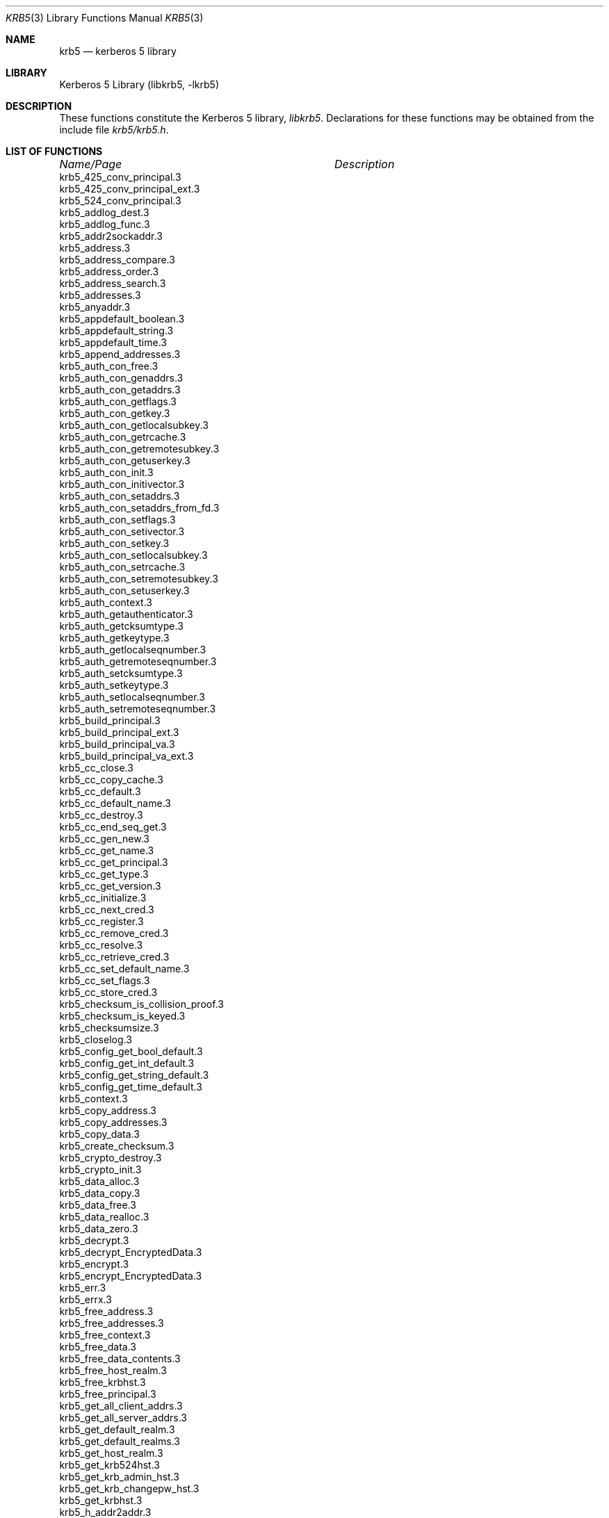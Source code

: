 .\" $NetBSD: krb5.3,v 1.4 2003/05/15 20:44:19 lha Exp $
.\" $Id: krb5.3,v 1.4 2003/05/15 20:44:19 lha Exp $
.\"
.Dd November 8, 2001
.Dt KRB5 3
.Os
.Sh NAME
.Nm krb5
.Nd kerberos 5 library
.Sh LIBRARY
Kerberos 5 Library (libkrb5, -lkrb5)
.Sh DESCRIPTION
These functions constitute the Kerberos 5 library,
.Em libkrb5 .
Declarations for these functions may be obtained from the include file
.Pa krb5/krb5.h .
.Sh LIST OF FUNCTIONS
.sp 2
.nf
.ta \w'krb5_checksum_is_collision_proof.3'u+2n +\w'Description goes here'u
\fIName/Page\fP	\fIDescription\fP
.ta \w'krb5_checksum_is_collision_proof.3'u+2n +\w'Description goes here'u+6nC
.sp 5p
krb5_425_conv_principal.3
krb5_425_conv_principal_ext.3
krb5_524_conv_principal.3
krb5_addlog_dest.3
krb5_addlog_func.3
krb5_addr2sockaddr.3
krb5_address.3
krb5_address_compare.3
krb5_address_order.3
krb5_address_search.3
krb5_addresses.3
krb5_anyaddr.3
krb5_appdefault_boolean.3
krb5_appdefault_string.3
krb5_appdefault_time.3
krb5_append_addresses.3
krb5_auth_con_free.3
krb5_auth_con_genaddrs.3
krb5_auth_con_getaddrs.3
krb5_auth_con_getflags.3
krb5_auth_con_getkey.3
krb5_auth_con_getlocalsubkey.3
krb5_auth_con_getrcache.3
krb5_auth_con_getremotesubkey.3
krb5_auth_con_getuserkey.3
krb5_auth_con_init.3
krb5_auth_con_initivector.3
krb5_auth_con_setaddrs.3
krb5_auth_con_setaddrs_from_fd.3
krb5_auth_con_setflags.3
krb5_auth_con_setivector.3
krb5_auth_con_setkey.3
krb5_auth_con_setlocalsubkey.3
krb5_auth_con_setrcache.3
krb5_auth_con_setremotesubkey.3
krb5_auth_con_setuserkey.3
krb5_auth_context.3
krb5_auth_getauthenticator.3
krb5_auth_getcksumtype.3
krb5_auth_getkeytype.3
krb5_auth_getlocalseqnumber.3
krb5_auth_getremoteseqnumber.3
krb5_auth_setcksumtype.3
krb5_auth_setkeytype.3
krb5_auth_setlocalseqnumber.3
krb5_auth_setremoteseqnumber.3
krb5_build_principal.3
krb5_build_principal_ext.3
krb5_build_principal_va.3
krb5_build_principal_va_ext.3
krb5_cc_close.3
krb5_cc_copy_cache.3
krb5_cc_default.3
krb5_cc_default_name.3
krb5_cc_destroy.3
krb5_cc_end_seq_get.3
krb5_cc_gen_new.3
krb5_cc_get_name.3
krb5_cc_get_principal.3
krb5_cc_get_type.3
krb5_cc_get_version.3
krb5_cc_initialize.3
krb5_cc_next_cred.3
krb5_cc_register.3
krb5_cc_remove_cred.3
krb5_cc_resolve.3
krb5_cc_retrieve_cred.3
krb5_cc_set_default_name.3
krb5_cc_set_flags.3
krb5_cc_store_cred.3
krb5_checksum_is_collision_proof.3
krb5_checksum_is_keyed.3
krb5_checksumsize.3
krb5_closelog.3
krb5_config_get_bool_default.3
krb5_config_get_int_default.3
krb5_config_get_string_default.3
krb5_config_get_time_default.3
krb5_context.3
krb5_copy_address.3
krb5_copy_addresses.3
krb5_copy_data.3
krb5_create_checksum.3
krb5_crypto_destroy.3
krb5_crypto_init.3
krb5_data_alloc.3
krb5_data_copy.3
krb5_data_free.3
krb5_data_realloc.3
krb5_data_zero.3
krb5_decrypt.3
krb5_decrypt_EncryptedData.3
krb5_encrypt.3
krb5_encrypt_EncryptedData.3
krb5_err.3
krb5_errx.3
krb5_free_address.3
krb5_free_addresses.3
krb5_free_context.3
krb5_free_data.3
krb5_free_data_contents.3
krb5_free_host_realm.3
krb5_free_krbhst.3
krb5_free_principal.3
krb5_get_all_client_addrs.3
krb5_get_all_server_addrs.3
krb5_get_default_realm.3
krb5_get_default_realms.3
krb5_get_host_realm.3
krb5_get_krb524hst.3
krb5_get_krb_admin_hst.3
krb5_get_krb_changepw_hst.3
krb5_get_krbhst.3
krb5_h_addr2addr.3
krb5_h_addr2sockaddr.3
krb5_init_context.3
krb5_initlog.3
krb5_keytab_entry.3
krb5_krbhst_format_string.3
krb5_krbhst_free.3
krb5_krbhst_get_addrinfo.3
krb5_krbhst_init.3
krb5_krbhst_next.3
krb5_krbhst_next_as_string.3
krb5_krbhst_reset.3
krb5_kt_add_entry.3
krb5_kt_close.3
krb5_kt_compare.3
krb5_kt_copy_entry_contents.3
krb5_kt_cursor.3
krb5_kt_cursor.3
krb5_kt_default.3
krb5_kt_default_name.3
krb5_kt_end_seq_get.3
krb5_kt_free_entry.3
krb5_kt_get_entry.3
krb5_kt_get_name.3
krb5_kt_next_entry.3
krb5_kt_ops.3
krb5_kt_read_service_key.3
krb5_kt_register.3
krb5_kt_remove_entry.3
krb5_kt_resolve.3.3
krb5_kt_start_seq_get
krb5_log.3
krb5_log_msg.3
krb5_make_addrport.3
krb5_make_principal.3
krb5_max_sockaddr_size.3
krb5_openlog.3
krb5_parse_address.3
krb5_parse_name.3
krb5_principal.3
krb5_principal_get_comp_string.3
krb5_principal_get_realm.3
krb5_print_address.3
krb5_set_default_realm.3
krb5_set_warn_dest.3
krb5_sname_to_principal.3
krb5_sock_to_principal.3
krb5_sockaddr2address.3
krb5_sockaddr2port.3
krb5_sockaddr_uninteresting.3
krb5_timeofday.3
krb5_unparse_name.3
krb5_us_timeofday.3
krb5_verify_checksum.3
krb5_verify_opt_init.3
krb5_verify_opt_set_flags.3
krb5_verify_opt_set_keytab.3
krb5_verify_opt_set_secure.3
krb5_verify_opt_set_service.3
krb5_verify_user.3
krb5_verify_user_lrealm.3
krb5_verify_user_opt.3
krb5_verr.3
krb5_verrx.3
krb5_vlog.3
krb5_vlog_msg.3
krb5_vwarn.3
krb5_vwarnx.3
krb5_warn.3
krb5_warnx.3
krn5_kuserok.3
.ta
.Fi
.Sh SEE ALSO
.Xr krb5.conf 5 ,
.Xr kerberos 8
